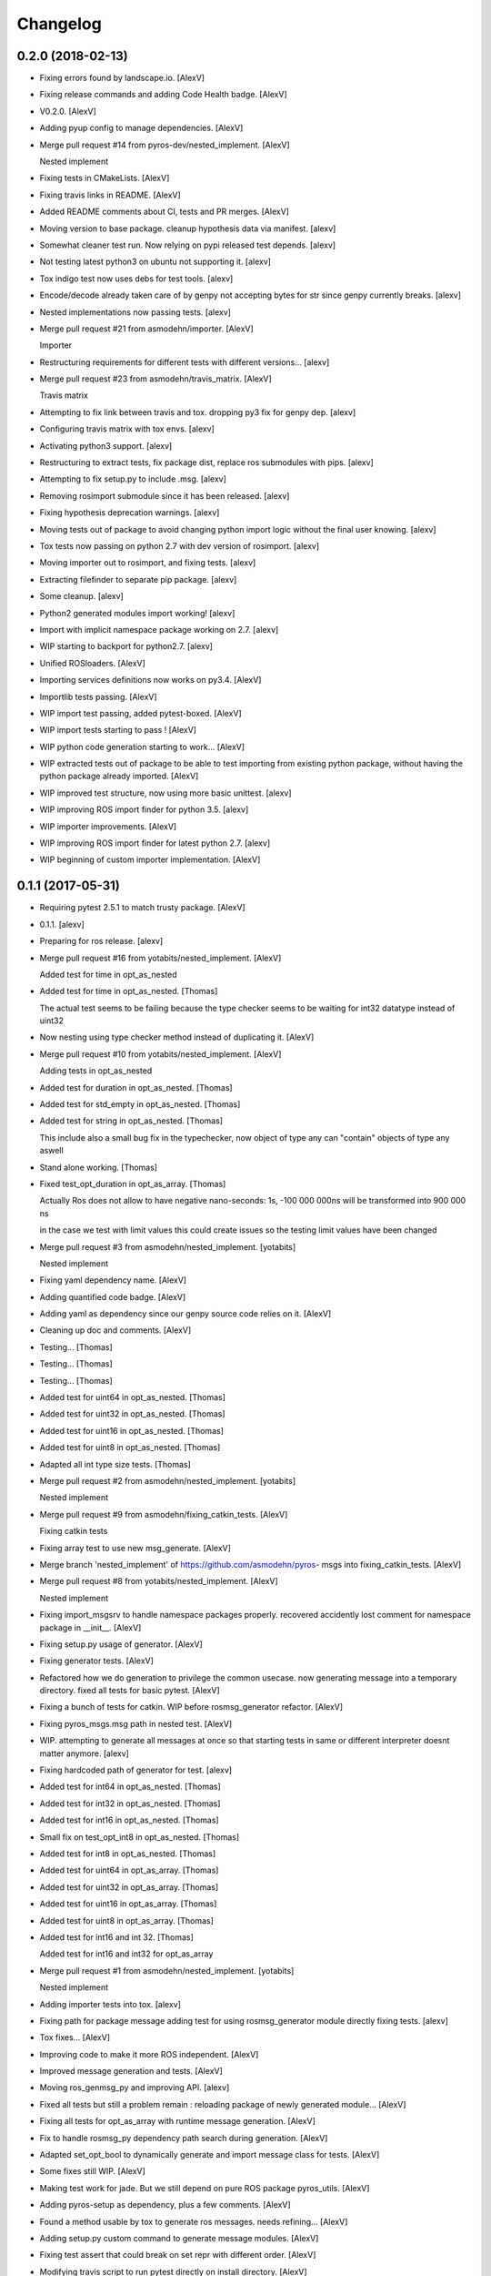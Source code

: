 Changelog
=========


0.2.0 (2018-02-13)
------------------
- Fixing errors found by landscape.io. [AlexV]
- Fixing release commands and adding Code Health badge. [AlexV]
- V0.2.0. [AlexV]
- Adding pyup config to manage dependencies. [AlexV]
- Merge pull request #14 from pyros-dev/nested_implement. [AlexV]

  Nested implement
- Fixing tests in CMakeLists. [AlexV]
- Fixing travis links in README. [AlexV]
- Added README comments about CI, tests and PR merges. [AlexV]
- Moving version to base package. cleanup hypothesis data via manifest.
  [alexv]
- Somewhat cleaner test run. Now relying on pypi released test depends.
  [alexv]
- Not testing latest python3 on ubuntu not supporting it. [alexv]
- Tox indigo test now uses debs for test tools. [alexv]
- Encode/decode already taken care of by genpy not accepting bytes for
  str since genpy currently breaks. [alexv]
- Nested implementations now passing tests. [alexv]
- Merge pull request #21 from asmodehn/importer. [AlexV]

  Importer
- Restructuring requirements for different tests with different
  versions... [alexv]
- Merge pull request #23 from asmodehn/travis_matrix. [AlexV]

  Travis matrix
- Attempting to fix link between travis and tox. dropping py3 fix for
  genpy dep. [alexv]
- Configuring travis matrix with tox envs. [alexv]
- Activating python3 support. [alexv]
- Restructuring to extract tests, fix package dist, replace ros
  submodules with pips. [alexv]
- Attempting to fix setup.py to include .msg. [alexv]
- Removing rosimport submodule since it has been released. [alexv]
- Fixing hypothesis deprecation warnings. [alexv]
- Moving tests out of package to avoid changing python import logic
  without the final user knowing. [alexv]
- Tox tests now passing on python 2.7 with dev version of rosimport.
  [alexv]
- Moving importer out to rosimport, and fixing tests. [alexv]
- Extracting filefinder to separate pip package. [alexv]
- Some cleanup. [alexv]
- Python2 generated modules import working! [alexv]
- Import with implicit namespace package working on 2.7. [alexv]
- WIP starting to backport for python2.7. [alexv]
- Unified ROSloaders. [AlexV]
- Importing services definitions now works on py3.4. [AlexV]
- Importlib tests passing. [AlexV]
- WIP import test passing, added pytest-boxed. [AlexV]
- WIP import tests starting to pass ! [AlexV]
- WIP python code generation starting to work... [AlexV]
- WIP extracted tests out of package to be able to test importing from
  existing python package, without having the python package already
  imported. [AlexV]
- WIP improved test structure, now using more basic unittest. [alexv]
- WIP improving ROS import finder for python 3.5. [alexv]
- WIP importer improvements. [AlexV]
- WIP improving ROS import finder for latest python 2.7. [alexv]
- WIP beginning of custom importer implementation. [AlexV]


0.1.1 (2017-05-31)
------------------
- Requiring pytest 2.5.1 to match trusty package. [AlexV]
- 0.1.1. [alexv]
- Preparing for ros release. [alexv]
- Merge pull request #16 from yotabits/nested_implement. [AlexV]

  Added test for time in opt_as_nested
- Added test for time in opt_as_nested. [Thomas]

  The actual test seems to be failing because the type checker seems to be waiting
  for int32 datatype instead of uint32
- Now nesting using type checker method instead of duplicating it.
  [AlexV]
- Merge pull request #10 from yotabits/nested_implement. [AlexV]

  Adding tests in opt_as_nested
- Added test for duration in opt_as_nested. [Thomas]
- Added test for std_empty in opt_as_nested. [Thomas]
- Added test for string in opt_as_nested. [Thomas]

  This include also a small bug fix in the typechecker, now object of type any
  can "contain" objects of type any aswell
- Stand alone working. [Thomas]
- Fixed test_opt_duration in opt_as_array. [Thomas]

  Actually Ros does not allow to have negative nano-seconds:
  1s, -100 000 000ns
  will be transformed into
  900 000 ns

  in the case we test with limit values this could create issues
  so the testing limit values have been changed
- Merge pull request #3 from asmodehn/nested_implement. [yotabits]

  Nested implement
- Fixing yaml dependency name. [AlexV]
- Adding quantified code badge. [AlexV]
- Adding yaml as dependency since our genpy source code relies on it.
  [AlexV]
- Cleaning up doc and comments. [AlexV]
- Testing... [Thomas]
- Testing... [Thomas]
- Testing... [Thomas]
- Added test for uint64 in opt_as_nested. [Thomas]
- Added test for uint32 in opt_as_nested. [Thomas]
- Added test for uint16 in opt_as_nested. [Thomas]
- Added test for uint8 in opt_as_nested. [Thomas]
- Adapted all int type size tests. [Thomas]
- Merge pull request #2 from asmodehn/nested_implement. [yotabits]

  Nested implement
- Merge pull request #9 from asmodehn/fixing_catkin_tests. [AlexV]

  Fixing catkin tests
- Fixing array test to use new msg_generate. [AlexV]
- Merge branch 'nested_implement' of https://github.com/asmodehn/pyros-
  msgs into fixing_catkin_tests. [AlexV]
- Merge pull request #8 from yotabits/nested_implement. [AlexV]

  Nested implement
- Fixing import_msgsrv to handle namespace packages properly. recovered
  accidently lost comment for namespace package in __init__. [AlexV]
- Fixing setup.py usage of generator. [AlexV]
- Fixing generator tests. [AlexV]
- Refactored how we do generation to privilege the common usecase. now
  generating message into a temporary directory. fixed all tests for
  basic pytest. [AlexV]
- Fixing a bunch of tests for catkin. WIP before rosmsg_generator
  refactor. [AlexV]
- Fixing pyros_msgs.msg path in nested test. [AlexV]
- WIP. attempting to generate all messages at once so that starting
  tests in same or different interpreter doesnt matter anymore. [alexv]
- Fixing hardcoded path of generator for test. [alexv]
- Added test for int64 in opt_as_nested. [Thomas]
- Added test for int32 in opt_as_nested. [Thomas]
- Added test for int16 in opt_as_nested. [Thomas]
- Small fix on test_opt_int8 in opt_as_nested. [Thomas]
- Added test for int8 in opt_as_nested. [Thomas]
- Added test for uint64 in opt_as_array. [Thomas]
- Added test for uint32 in opt_as_array. [Thomas]
- Added test for uint16 in opt_as_array. [Thomas]
- Added test for uint8 in opt_as_array. [Thomas]
- Added test for int16 and int 32. [Thomas]

  Added test for int16 and int32 for opt_as_array
- Merge pull request #1 from asmodehn/nested_implement. [yotabits]

  Nested implement
- Adding importer tests into tox. [alexv]
- Fixing path for package message adding test for using rosmsg_generator
  module directly fixing tests. [alexv]
- Tox fixes... [AlexV]
- Improving code to make it more ROS independent. [AlexV]
- Improved message generation and tests. [AlexV]
- Moving ros_genmsg_py and improving API. [alexv]
- Fixed all tests but still a problem remain : reloading package of
  newly generated module... [AlexV]
- Fixing all tests for opt_as_array with runtime message generation.
  [AlexV]
- Fix to handle rosmsg_py dependency path search during generation.
  [AlexV]
- Adapted set_opt_bool to dynamically generate and import message class
  for tests. [AlexV]
- Some fixes still WIP. [AlexV]
- Making test work for jade. But we still depend on pure ROS package
  pyros_utils. [AlexV]
- Adding pyros-setup as dependency, plus a few comments. [AlexV]
- Found a method usable by tox to generate ros messages. needs
  refining... [AlexV]
- Adding setup.py custom command to generate message modules. [AlexV]
- Fixing test assert that could break on set repr with different order.
  [AlexV]
- Modifying travis script to run pytest directly on install directory.
  [AlexV]
- Adding python-pytest dependency. [AlexV]
- Fixing travis checks. [AlexV]
- More common -> typecheck renaming. [AlexV]
- Fixing setup.py with proper name. [AlexV]
- Renamed subpackage common to typecheck. fixed tests. [AlexV]
- Adding tests and dependency on hypothesis. [AlexV]
- Adding dependency on hypothesis. now patching messages inside
  opt_as_array package. [AlexV]
- Finalizing optional fields as nested implementation. [AlexV]
- Fixing basic common tests to work with xenial version of hypothesis.
  [AlexV]
- Fixing imports for test runs. other small fixes. [AlexV]
- Refining tests. [AlexV]
- Reorganized tests. [AlexV]
- Merge pull request #5 from asmodehn/hypothesis. [AlexV]

  Hypothesis
- Adding catkin_pip as dependency. [AlexV]
- Small improvements. all array tests running... [AlexV]
- Fixing array tests. [AlexV]
- Now seems to work fine with catkin_pip. [AlexV]
- Fixing opt_as_array tests. [AlexV]
- Now able to generate type checker from rosmsg type. [AlexV]
- Improved type checker tests. [AlexV]
- More typechecker hypothesis tests. [AlexV]
- Improved typechecker, not relying on ROS types for it anymore. [AlexV]
- Experimenting with hypothesis for proper testing. [AlexV]
- Opt_as_nested seems to work fine now. more tests required... [AlexV]
- All opt_as_array tests passing. [AlexV]
- Better type checking by introducing typeschemas. [AlexV]
- Start of refactor to allow multiple implementations for optional
  fields... added lots of doctests. [AlexV]
- Adding travis badge. [alexv]
- Updating Readme to reflect opt_as_nested as WIP. [alexv]
- Now travis uses shadow-fixed repository. [alexv]
- Adding pyros_utils as dependency. [alexv]
- Adding python-six as system dependency. [alexv]
- Merge pull request #1 from asmodehn/http. [AlexV]

  optional fields implemented as array
- Merge branch 'http' of https://github.com/asmodehn/pyros-msgs into
  http. [alexv]
- Merge branch 'master' into http. [AlexV]
- Added readme for dropping repo. [AlexV]
- Cleaning up wrong init file. [alexv]
- Adding README. [alexv]
- Adding _opt_slots field to the punched message type. other changes to
  get all httpbin tests to pass. [alexv]
- Slightly different way to initializa when doing opt_as_array. [alexv]
- Attempting travis fix. comments. [alexv]
- Resurrecting optional message fields, since it is necessary to make
  explicit the intent of having an optional field in a message. [alexv]
- WIP. commit before changing internal dict representation of optional
  messages. [alexv]
- Extending path if needed to get ros generated messages. useful when
  running from here (nose has his own import behavior). [alexv]
- Adding http status code message. [alexv]
- Base optional message types and test template. [alexv]
- Cleanup bad __init__ file. added ignore for *.pyc and build/ [alexv]
- Small refactoring. fixed all tests. [alexv]
- Adding dependency on marshmallow. [alexv]
- Adding roslint as build depend. [alexv]
- Standard message types implemented with doc test. added travis files.
  [alexv]
- Started implementing standard ROS message -> dict serialization.
  [alexv]
- Initial commit. [AlexV]


